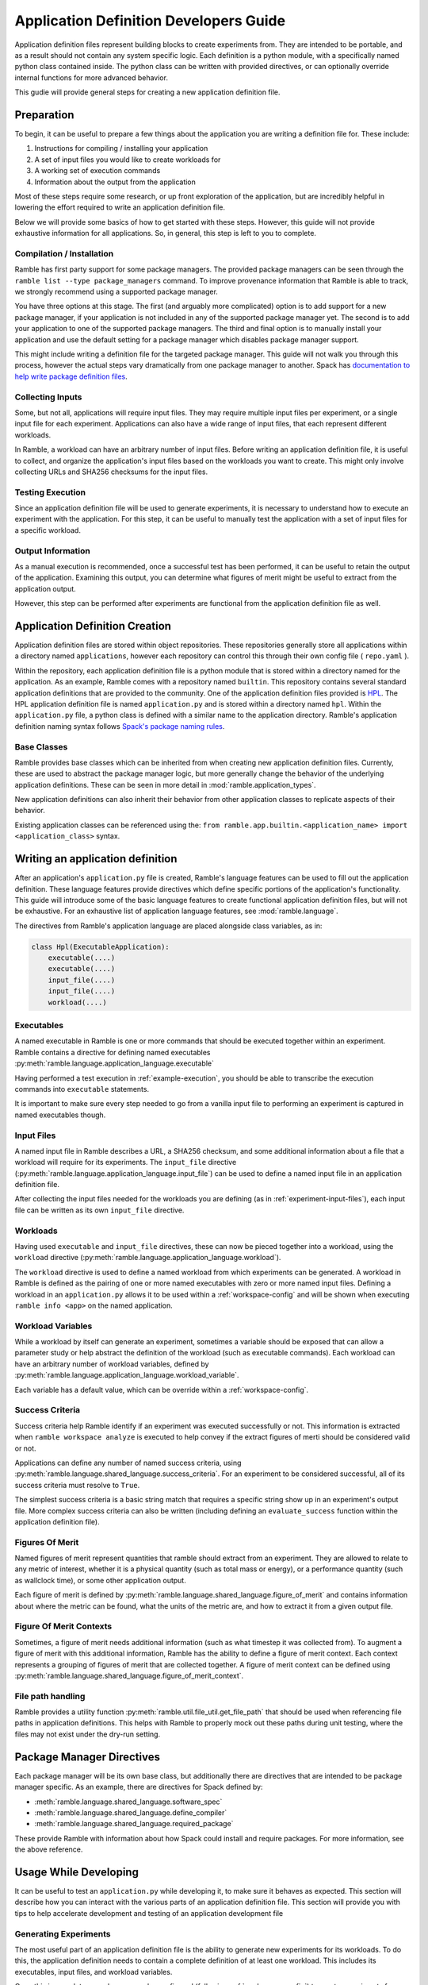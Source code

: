 .. Copyright 2022-2025 The Ramble Authors

   Licensed under the Apache License, Version 2.0 <LICENSE-APACHE or
   https://www.apache.org/licenses/LICENSE-2.0> or the MIT license
   <LICENSE-MIT or https://opensource.org/licenses/MIT>, at your
   option. This file may not be copied, modified, or distributed
   except according to those terms.

.. _application-dev-guide:

=======================================
Application Definition Developers Guide
=======================================


Application definition files represent building blocks to create experiments
from. They are intended to be portable, and as a result should not contain any
system specific logic. Each definition is a python module, with a specifically
named python class contained inside. The python class can be written with
provided directives, or can optionally override internal functions for more
advanced behavior.

This gudie will provide general steps for creating a new application definition file.

-----------
Preparation
-----------

To begin, it can be useful to prepare a few things about the application you
are writing a definition file for. These include:

#. Instructions for compiling / installing your application
#. A set of input files you would like to create workloads for
#. A working set of execution commands
#. Information about the output from the application

Most of these steps require some research, or up front exploration of the
application, but are incredibly helpful in lowering the effort required to
write an application definition file.

Below we will provide some basics of how to get started with these steps.
However, this guide will not provide exhaustive information for all
applications. So, in general, this step is left to you to complete.

.. _application-definition-compilation:

^^^^^^^^^^^^^^^^^^^^^^^^^^
Compilation / Installation
^^^^^^^^^^^^^^^^^^^^^^^^^^

Ramble has first party support for some package managers. The provided package
managers can be seen through the ``ramble list --type package_managers``
command. To improve provenance information that Ramble is able to track, we
strongly recommend using a supported package manager.

You have three options at this stage. The first (and arguably more complicated)
option is to add support for a new package manager, if your application is not
included in any of the supported package manager yet. The second is to add your
application to one of the supported package managers. The third and final
option is to manually install your application and use the default setting for
a package manager which disables package manager support.

This might include writing a definition file for the targeted package manager.
This guide will not walk you through this process, however the actual steps
vary dramatically from one package manager to another.  Spack has
`documentation to help write package definition files <https://spack.readthedocs.io/en/latest/packaging_guide.html>`_.

.. _experiment-input-files:

^^^^^^^^^^^^^^^^^
Collecting Inputs
^^^^^^^^^^^^^^^^^

Some, but not all, applications will require input files. They may require
multiple input files per experiment, or a single input file for each
experiment. Applications can also have a wide range of input files, that each
represent different workloads.

In Ramble, a workload can have an arbitrary number of input files. Before
writing an application definition file, it is useful to collect, and organize
the application's input files based on the workloads you want to create. This
might only involve collecting URLs and SHA256 checksums for the input files.

.. _example-execution:

^^^^^^^^^^^^^^^^^
Testing Execution
^^^^^^^^^^^^^^^^^

Since an application definition file will be used to generate experiments, it
is necessary to understand how to execute an experiment with the application.
For this step, it can be useful to manually test the application with a set of
input files for a specific workload.

.. _collect-output:

^^^^^^^^^^^^^^^^^^
Output Information
^^^^^^^^^^^^^^^^^^

As a manual execution is recommended, once a successful test has been
performed, it can be useful to retain the output of the application. Examining
this output, you can determine what figures of merit might be useful to extract
from the application output.

However, this step can be performed after experiments are functional from the
application definition file as well.

-------------------------------
Application Definition Creation
-------------------------------

Application definition files are stored within object repositories. These
repositories generally store all applications within a directory named
``applications``, however each repository can control this through their own
config file ( ``repo.yaml`` ).

Within the repository, each application definition file is a python module that
is stored within a directory named for the application. As an example, Ramble
comes with a repository named ``builtin``. This repository contains several
standard application definitions that are provided to the community. One of the
application definition files provided is
`HPL <https://github.com/GoogleCloudPlatform/ramble/tree/develop/var/ramble/repos/builtin/applications/hpl>`_.
The HPL application definition file is named ``application.py`` and is stored
within a directory named ``hpl``. Within the ``application.py`` file, a python
class is defined with a similar name to the application directory. Ramble's
application definition naming syntax follows
`Spack's package naming rules <https://spack.readthedocs.io/en/latest/packaging_guide.html#naming-directory-structure>`_.

^^^^^^^^^^^^
Base Classes
^^^^^^^^^^^^

Ramble provides base classes which can be inherited from when creating new
application definition files. Currently, these are used to abstract the package
manager logic, but more generally change the behavior of the underlying
application definitions. These can be seen in more detail in
:mod:`ramble.application_types`.

New application definitions can also inherit their behavior from other
application classes to replicate aspects of their behavior.

Existing application classes can be referenced using the:
``from ramble.app.builtin.<application_name> import <application_class>`` syntax.

---------------------------------
Writing an application definition
---------------------------------

After an application's ``application.py`` file is created, Ramble's language
features can be used to fill out the application definition. These language
features provide directives which define specific portions of the application's
functionality. This guide will introduce some of the basic language features to
create functional application definition files, but will not be exhaustive. For
an exhaustive list of application language features, see
:mod:`ramble.language`.

The directives from Ramble's application language are placed alongside class
variables, as in:

.. code-block:: python

    class Hpl(ExecutableApplication):
        executable(....)
        executable(....)
        input_file(....)
        input_file(....)
        workload(....)


^^^^^^^^^^^
Executables
^^^^^^^^^^^

A named executable in Ramble is one or more commands that should be executed
together within an experiment. Ramble contains a directive for defining named
executables :py:meth:`ramble.language.application_language.executable`

Having performed a test execution in :ref:`example-execution`, you should be
able to transcribe the execution commands into ``executable`` statements.

It is important to make sure every step needed to go from a vanilla input file
to performing an experiment is captured in named executables though.

^^^^^^^^^^^
Input Files
^^^^^^^^^^^

A named input file in Ramble describes a URL, a SHA256 checksum, and some
additional information about a file that a workload will require for its
experiments. The ``input_file`` directive 
(:py:meth:`ramble.language.application_language.input_file`) can be used to
define a named input file in an application definition file.

After collecting the input files needed for the workloads you are defining (as
in :ref:`experiment-input-files`), each input file can be written as its own
``input_file`` directive.

^^^^^^^^^
Workloads
^^^^^^^^^

Having used ``executable`` and ``input_file`` directives, these can now be
pieced together into a workload, using the ``workload`` directive
(:py:meth:`ramble.language.application_language.workload`).

The ``workload`` directive is used to define a named workload from which
experiments can be generated. A workload in Ramble is defined as the pairing of
one or more named executables with zero or more named input files. Defining a
workload in an ``application.py`` allows it to be used within a
:ref:`workspace-config` and will be shown when executing ``ramble info <app>``
on the named application.

^^^^^^^^^^^^^^^^^^
Workload Variables
^^^^^^^^^^^^^^^^^^

While a workload by itself can generate an experiment, sometimes a variable
should be exposed that can allow a parameter study or help abstract the
definition of the workload (such as executable commands). Each workload can
have an arbitrary number of workload variables, defined by
:py:meth:`ramble.language.application_language.workload_variable`.

Each variable has a default value, which can be override within a
:ref:`workspace-config`.

^^^^^^^^^^^^^^^^
Success Criteria
^^^^^^^^^^^^^^^^

Success criteria help Ramble identify if an experiment was executed
successfully or not. This information is extracted when ``ramble workspace
analyze`` is executed to help convey if the extract figures of merti should be
considered valid or not.

Applications can define any number of named success criteria, using
:py:meth:`ramble.language.shared_language.success_criteria`. For an experiment
to be considered successful, all of its success criteria must resolve to
``True``.

The simplest success criteria is a basic string match that requires a specific
string show up in an experiment's output file. More complex success criteria
can also be written (including defining an ``evaluate_success`` function within
the application definition file).

^^^^^^^^^^^^^^^^
Figures Of Merit
^^^^^^^^^^^^^^^^

Named figures of merit represent quantities that ramble should extract from an
experiment. They are allowed to relate to any metric of interest, whether it is
a physical quantity (such as total mass or energy), or a performance quantity
(such as wallclock time), or some other application output.

Each figure of merit is defined by
:py:meth:`ramble.language.shared_language.figure_of_merit` and contains
information about where the metric can be found, what the units of the metric
are, and how to extract it from a given output file.

^^^^^^^^^^^^^^^^^^^^^^^^
Figure Of Merit Contexts
^^^^^^^^^^^^^^^^^^^^^^^^

Sometimes, a figure of merit needs additional information (such as what
timestep it was collected from). To augment a figure of merit with this
additional information, Ramble has the ability to define a figure of merit
context. Each context represents a grouping of figures of merit that are
collected together. A figure of merit context can be defined using
:py:meth:`ramble.language.shared_language.figure_of_merit_context`.

^^^^^^^^^^^^^^^^^^
File path handling
^^^^^^^^^^^^^^^^^^

Ramble provides a utility function :py:meth:`ramble.util.file_util.get_file_path`
that should be used when referencing file paths in application definitions. This
helps with Ramble to properly mock out these paths during unit testing, where the
files may not exist under the dry-run setting.

--------------------------
Package Manager Directives
--------------------------

Each package manager will be its own base class, but additionally there are
directives that are intended to be package manager specific. As an example,
there are directives for Spack defined by:

* :meth:`ramble.language.shared_language.software_spec`
* :meth:`ramble.language.shared_language.define_compiler`
* :meth:`ramble.language.shared_language.required_package`

These provide Ramble with information about how Spack could install and require
packages. For more information, see the above reference.

----------------------
Usage While Developing
----------------------

It can be useful to test an ``application.py`` while developing it, to make
sure it behaves as expected. This section will describe how you can interact
with the various parts of an application definition file. This section will
provide you with tips to help accelerate development and testing of an
application development file

^^^^^^^^^^^^^^^^^^^^^^
Generating Experiments
^^^^^^^^^^^^^^^^^^^^^^

The most useful part of an application definition file is the ability to
generate new experiments for its workloads. To do this, the application
definition needs to contain a complete definition of at least one workload.
This includes its executables, input files, and workload variables.

Once this is complete, a workspace can be configured (following
:ref:`workspace-config`) to create experiments from the new workload. After
setting up the workspace, requested experiments directories will be created
following :ref:`workspace-structure`. In order to debug any issues with the
experiments, you can use the dry-run option from :ref:`workspace-setup`.
Additionally, you can filter the experiments you want to setup using the
``--where`` option, as in :ref:`filter-experiments`

^^^^^^^^^^^^^^^^^
Analyzing Results
^^^^^^^^^^^^^^^^^

Experiment analysis only works once figures of merit, and success criteria are
defined. Without these, Ramble has no information about how to extract relevant
metrics.

Once an experiment can be executed using the ``application.py`` file, you can
analyze the experiment to extract all of the figures of merit. However, if you
have the output file from :ref:`collect-output`, you can copy it into one of
the experiment directories to allow analyze to extract the correct information
without having to execute the experiment.

